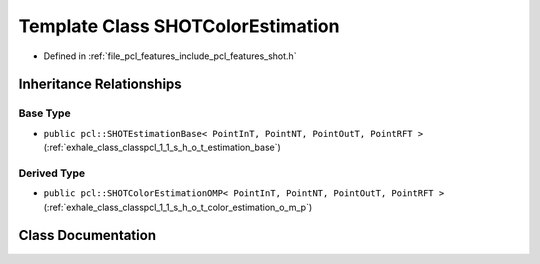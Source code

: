 .. _exhale_class_classpcl_1_1_s_h_o_t_color_estimation:

Template Class SHOTColorEstimation
==================================

- Defined in :ref:`file_pcl_features_include_pcl_features_shot.h`


Inheritance Relationships
-------------------------

Base Type
*********

- ``public pcl::SHOTEstimationBase< PointInT, PointNT, PointOutT, PointRFT >`` (:ref:`exhale_class_classpcl_1_1_s_h_o_t_estimation_base`)


Derived Type
************

- ``public pcl::SHOTColorEstimationOMP< PointInT, PointNT, PointOutT, PointRFT >`` (:ref:`exhale_class_classpcl_1_1_s_h_o_t_color_estimation_o_m_p`)


Class Documentation
-------------------


.. doxygenclass:: pcl::SHOTColorEstimation
   :members:
   :protected-members:
   :undoc-members: